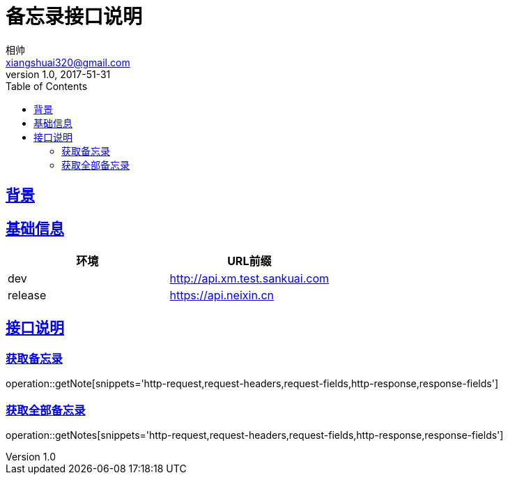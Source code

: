 = 备忘录接口说明
相帅 <xiangshuai320@gmail.com>
v1.0, 2017-51-31
:toc: left
:imagesdir: assets/images
:homepage: http://asciidoctor.org
//:sectanchors:
:sectlinks:
:operation-request-fields-title: 请求体字段详解

== 背景

== 基础信息
|===
| 环境 | URL前缀

| dev
| http://api.xm.test.sankuai.com

| release
| https://api.neixin.cn
|===

== 接口说明

=== 获取备忘录
operation::getNote[snippets='http-request,request-headers,request-fields,http-response,response-fields']

=== 获取全部备忘录
operation::getNotes[snippets='http-request,request-headers,request-fields,http-response,response-fields']

//=== index
//operation::index[]


